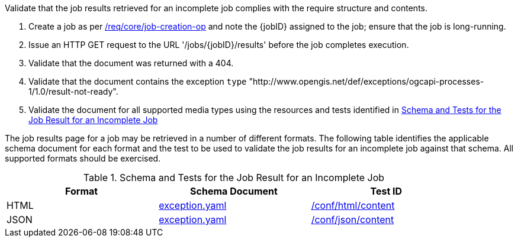 [[ats_core_job-results-exception-results-not-ready]]
[requirement,type="abstracttest",label="/conf/core/job-results-exception-results-not-ready",subject='<<req_core_job-results-exception-results-not-ready,/req/core/job-results-exception-results-not-ready>>']
====
[.component,class=test-purpose]
--
Validate that the job results retrieved for an incomplete job complies with the require structure and contents.
--

[.component,class=test-method]
--
. Create a job as per <<ats_core_job-creation-op,/req/core/job-creation-op>> and note the {jobID} assigned to the job; ensure that the job is long-running.
. Issue an HTTP GET request to the URL '/jobs/{jobID}/results' before the job completes execution.
. Validate that the document was returned with a 404.
. Validate that the document contains the exception `type` "http://www.opengis.net/def/exceptions/ogcapi-processes-1/1.0/result-not-ready". 
. Validate the document for all supported media types using the resources and tests identified in <<job-results-exception-results-not-ready>>
--

The job results page for a job may be retrieved in a number of different formats. The following table identifies the applicable schema document for each format and the test to be used to validate the job results for an incomplete job against that schema.  All supported formats should be exercised.
====

[[job-results-exception-results-not-ready]]
.Schema and Tests for the Job Result for an Incomplete Job
[width="90%",cols="3",options="header"]
|===
|Format |Schema Document |Test ID
|HTML |link:http://schemas.opengis.net/ogcapi/processes/part1/1.0/openapi/schemas/exception.yaml[exception.yaml] |<<ats_html_content,/conf/html/content>>
|JSON |link:http://schemas.opengis.net/ogcapi/processes/part1/1.0/openapi/schemas/exception.yaml[exception.yaml] |<<ats_json_content,/conf/json/content>>
|===
